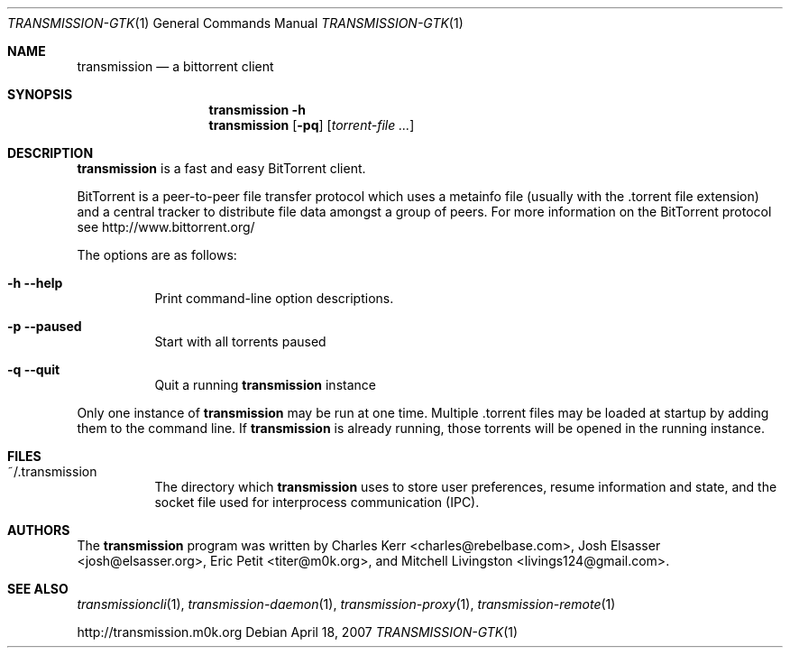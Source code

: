 .\" $Id$
.\"
.\" Copyright (c) 2007 Joshua Elsasser
.\"
.\" Permission is hereby granted, free of charge, to any person obtaining a
.\" copy of this software and associated documentation files (the "Software"),
.\" to deal in the Software without restriction, including without limitation
.\" the rights to use, copy, modify, merge, publish, distribute, sublicense,
.\" and/or sell copies of the Software, and to permit persons to whom the
.\" Software is furnished to do so, subject to the following conditions:
.\"
.\" The above copyright notice and this permission notice shall be included in
.\" all copies or substantial portions of the Software.
.\"
.\" THE SOFTWARE IS PROVIDED "AS IS", WITHOUT WARRANTY OF ANY KIND, EXPRESS OR
.\" IMPLIED, INCLUDING BUT NOT LIMITED TO THE WARRANTIES OF MERCHANTABILITY,
.\" FITNESS FOR A PARTICULAR PURPOSE AND NONINFRINGEMENT. IN NO EVENT SHALL THE
.\" AUTHORS OR COPYRIGHT HOLDERS BE LIABLE FOR ANY CLAIM, DAMAGES OR OTHER
.\" LIABILITY, WHETHER IN AN ACTION OF CONTRACT, TORT OR OTHERWISE, ARISING
.\" FROM, OUT OF OR IN CONNECTION WITH THE SOFTWARE OR THE USE OR OTHER
.\" DEALINGS IN THE SOFTWARE.

.Dd April 18, 2007
.Dt TRANSMISSION-GTK 1
.Os
.Sh NAME
.Nm transmission
.Nd a bittorrent client
.Sh SYNOPSIS
.Nm transmission
.Fl h
.Nm
.Op Fl pq
.Op Ar torrent-file ...
.Sh DESCRIPTION
.Nm
is a fast and easy BitTorrent client.
.Pp
BitTorrent is a peer-to-peer file transfer protocol which uses a
metainfo file (usually with the .torrent file extension) and a central
tracker to distribute file data amongst a group of peers.  For more
information on the BitTorrent protocol see http://www.bittorrent.org/
.Pp
The options are as follows:
.Bl -tag -width Ds
.It Fl h Fl -help
Print command-line option descriptions.
.It Fl p Fl -paused
Start with all torrents paused
.It Fl q Fl -quit
Quit a running
.Nm
instance
.El
.Pp
Only one instance of
.Nm
may be run at one time.  Multiple .torrent files may be loaded at
startup by adding them to the command line.  If
.Nm
is already running, those torrents will be opened in the running
instance.
.Sh FILES
.Bl -tag -width Ds -compact
.It ~/.transmission
The directory which
.Nm
uses to store user preferences, resume information and state, and the
socket file used for interprocess communication (IPC).
.El
.Sh AUTHORS
.An -nosplit
The
.Nm
program was written by
.An Charles Kerr Aq charles@rebelbase.com ,
.An Josh Elsasser Aq josh@elsasser.org ,
.An Eric Petit Aq titer@m0k.org ,
and
.An Mitchell Livingston Aq livings124@gmail.com .
.Sh SEE ALSO
.Xr transmissioncli 1 ,
.Xr transmission-daemon 1 ,
.Xr transmission-proxy 1 ,
.Xr transmission-remote 1
.Pp
http://transmission.m0k.org
